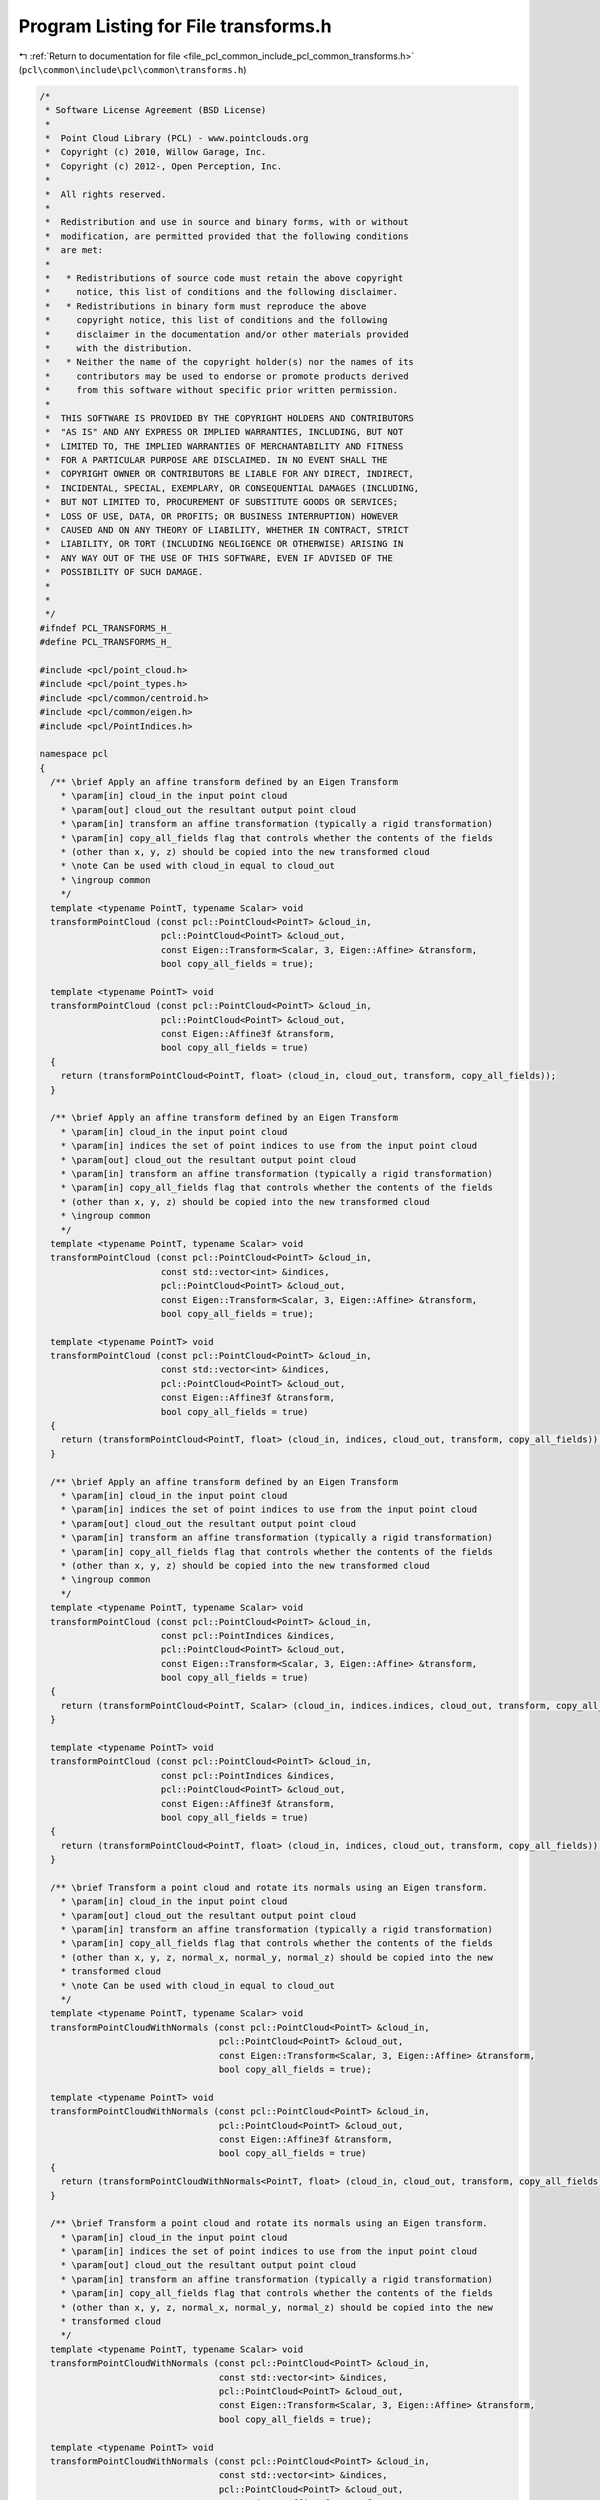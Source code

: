 
.. _program_listing_file_pcl_common_include_pcl_common_transforms.h:

Program Listing for File transforms.h
=====================================

|exhale_lsh| :ref:`Return to documentation for file <file_pcl_common_include_pcl_common_transforms.h>` (``pcl\common\include\pcl\common\transforms.h``)

.. |exhale_lsh| unicode:: U+021B0 .. UPWARDS ARROW WITH TIP LEFTWARDS

.. code-block:: cpp

   /*
    * Software License Agreement (BSD License)
    *
    *  Point Cloud Library (PCL) - www.pointclouds.org
    *  Copyright (c) 2010, Willow Garage, Inc.
    *  Copyright (c) 2012-, Open Perception, Inc.
    *
    *  All rights reserved.
    *
    *  Redistribution and use in source and binary forms, with or without
    *  modification, are permitted provided that the following conditions
    *  are met:
    *
    *   * Redistributions of source code must retain the above copyright
    *     notice, this list of conditions and the following disclaimer.
    *   * Redistributions in binary form must reproduce the above
    *     copyright notice, this list of conditions and the following
    *     disclaimer in the documentation and/or other materials provided
    *     with the distribution.
    *   * Neither the name of the copyright holder(s) nor the names of its
    *     contributors may be used to endorse or promote products derived
    *     from this software without specific prior written permission.
    *
    *  THIS SOFTWARE IS PROVIDED BY THE COPYRIGHT HOLDERS AND CONTRIBUTORS
    *  "AS IS" AND ANY EXPRESS OR IMPLIED WARRANTIES, INCLUDING, BUT NOT
    *  LIMITED TO, THE IMPLIED WARRANTIES OF MERCHANTABILITY AND FITNESS
    *  FOR A PARTICULAR PURPOSE ARE DISCLAIMED. IN NO EVENT SHALL THE
    *  COPYRIGHT OWNER OR CONTRIBUTORS BE LIABLE FOR ANY DIRECT, INDIRECT,
    *  INCIDENTAL, SPECIAL, EXEMPLARY, OR CONSEQUENTIAL DAMAGES (INCLUDING,
    *  BUT NOT LIMITED TO, PROCUREMENT OF SUBSTITUTE GOODS OR SERVICES;
    *  LOSS OF USE, DATA, OR PROFITS; OR BUSINESS INTERRUPTION) HOWEVER
    *  CAUSED AND ON ANY THEORY OF LIABILITY, WHETHER IN CONTRACT, STRICT
    *  LIABILITY, OR TORT (INCLUDING NEGLIGENCE OR OTHERWISE) ARISING IN
    *  ANY WAY OUT OF THE USE OF THIS SOFTWARE, EVEN IF ADVISED OF THE
    *  POSSIBILITY OF SUCH DAMAGE.
    *
    *
    */
   #ifndef PCL_TRANSFORMS_H_
   #define PCL_TRANSFORMS_H_
   
   #include <pcl/point_cloud.h>
   #include <pcl/point_types.h>
   #include <pcl/common/centroid.h>
   #include <pcl/common/eigen.h>
   #include <pcl/PointIndices.h>
   
   namespace pcl
   {
     /** \brief Apply an affine transform defined by an Eigen Transform
       * \param[in] cloud_in the input point cloud
       * \param[out] cloud_out the resultant output point cloud
       * \param[in] transform an affine transformation (typically a rigid transformation)
       * \param[in] copy_all_fields flag that controls whether the contents of the fields
       * (other than x, y, z) should be copied into the new transformed cloud
       * \note Can be used with cloud_in equal to cloud_out
       * \ingroup common
       */
     template <typename PointT, typename Scalar> void 
     transformPointCloud (const pcl::PointCloud<PointT> &cloud_in, 
                          pcl::PointCloud<PointT> &cloud_out, 
                          const Eigen::Transform<Scalar, 3, Eigen::Affine> &transform,
                          bool copy_all_fields = true);
   
     template <typename PointT> void 
     transformPointCloud (const pcl::PointCloud<PointT> &cloud_in, 
                          pcl::PointCloud<PointT> &cloud_out, 
                          const Eigen::Affine3f &transform,
                          bool copy_all_fields = true)
     {
       return (transformPointCloud<PointT, float> (cloud_in, cloud_out, transform, copy_all_fields));
     }
   
     /** \brief Apply an affine transform defined by an Eigen Transform
       * \param[in] cloud_in the input point cloud
       * \param[in] indices the set of point indices to use from the input point cloud
       * \param[out] cloud_out the resultant output point cloud
       * \param[in] transform an affine transformation (typically a rigid transformation)
       * \param[in] copy_all_fields flag that controls whether the contents of the fields
       * (other than x, y, z) should be copied into the new transformed cloud
       * \ingroup common
       */
     template <typename PointT, typename Scalar> void 
     transformPointCloud (const pcl::PointCloud<PointT> &cloud_in, 
                          const std::vector<int> &indices, 
                          pcl::PointCloud<PointT> &cloud_out, 
                          const Eigen::Transform<Scalar, 3, Eigen::Affine> &transform,
                          bool copy_all_fields = true);
   
     template <typename PointT> void 
     transformPointCloud (const pcl::PointCloud<PointT> &cloud_in, 
                          const std::vector<int> &indices, 
                          pcl::PointCloud<PointT> &cloud_out, 
                          const Eigen::Affine3f &transform,
                          bool copy_all_fields = true)
     {
       return (transformPointCloud<PointT, float> (cloud_in, indices, cloud_out, transform, copy_all_fields));
     }
   
     /** \brief Apply an affine transform defined by an Eigen Transform
       * \param[in] cloud_in the input point cloud
       * \param[in] indices the set of point indices to use from the input point cloud
       * \param[out] cloud_out the resultant output point cloud
       * \param[in] transform an affine transformation (typically a rigid transformation)
       * \param[in] copy_all_fields flag that controls whether the contents of the fields
       * (other than x, y, z) should be copied into the new transformed cloud
       * \ingroup common
       */
     template <typename PointT, typename Scalar> void 
     transformPointCloud (const pcl::PointCloud<PointT> &cloud_in, 
                          const pcl::PointIndices &indices, 
                          pcl::PointCloud<PointT> &cloud_out, 
                          const Eigen::Transform<Scalar, 3, Eigen::Affine> &transform,
                          bool copy_all_fields = true)
     {
       return (transformPointCloud<PointT, Scalar> (cloud_in, indices.indices, cloud_out, transform, copy_all_fields));
     }
   
     template <typename PointT> void 
     transformPointCloud (const pcl::PointCloud<PointT> &cloud_in, 
                          const pcl::PointIndices &indices, 
                          pcl::PointCloud<PointT> &cloud_out, 
                          const Eigen::Affine3f &transform,
                          bool copy_all_fields = true)
     {
       return (transformPointCloud<PointT, float> (cloud_in, indices, cloud_out, transform, copy_all_fields));
     }
   
     /** \brief Transform a point cloud and rotate its normals using an Eigen transform.
       * \param[in] cloud_in the input point cloud
       * \param[out] cloud_out the resultant output point cloud
       * \param[in] transform an affine transformation (typically a rigid transformation)
       * \param[in] copy_all_fields flag that controls whether the contents of the fields
       * (other than x, y, z, normal_x, normal_y, normal_z) should be copied into the new
       * transformed cloud
       * \note Can be used with cloud_in equal to cloud_out
       */
     template <typename PointT, typename Scalar> void 
     transformPointCloudWithNormals (const pcl::PointCloud<PointT> &cloud_in, 
                                     pcl::PointCloud<PointT> &cloud_out, 
                                     const Eigen::Transform<Scalar, 3, Eigen::Affine> &transform,
                                     bool copy_all_fields = true);
   
     template <typename PointT> void 
     transformPointCloudWithNormals (const pcl::PointCloud<PointT> &cloud_in, 
                                     pcl::PointCloud<PointT> &cloud_out, 
                                     const Eigen::Affine3f &transform,
                                     bool copy_all_fields = true)
     {
       return (transformPointCloudWithNormals<PointT, float> (cloud_in, cloud_out, transform, copy_all_fields));
     }
   
     /** \brief Transform a point cloud and rotate its normals using an Eigen transform.
       * \param[in] cloud_in the input point cloud
       * \param[in] indices the set of point indices to use from the input point cloud
       * \param[out] cloud_out the resultant output point cloud
       * \param[in] transform an affine transformation (typically a rigid transformation)
       * \param[in] copy_all_fields flag that controls whether the contents of the fields
       * (other than x, y, z, normal_x, normal_y, normal_z) should be copied into the new
       * transformed cloud
       */
     template <typename PointT, typename Scalar> void 
     transformPointCloudWithNormals (const pcl::PointCloud<PointT> &cloud_in, 
                                     const std::vector<int> &indices, 
                                     pcl::PointCloud<PointT> &cloud_out, 
                                     const Eigen::Transform<Scalar, 3, Eigen::Affine> &transform,
                                     bool copy_all_fields = true);
   
     template <typename PointT> void 
     transformPointCloudWithNormals (const pcl::PointCloud<PointT> &cloud_in, 
                                     const std::vector<int> &indices, 
                                     pcl::PointCloud<PointT> &cloud_out, 
                                     const Eigen::Affine3f &transform,
                                     bool copy_all_fields = true)
     {
       return (transformPointCloudWithNormals<PointT, float> (cloud_in, indices, cloud_out, transform, copy_all_fields));
     }
   
     /** \brief Transform a point cloud and rotate its normals using an Eigen transform.
       * \param[in] cloud_in the input point cloud
       * \param[in] indices the set of point indices to use from the input point cloud
       * \param[out] cloud_out the resultant output point cloud
       * \param[in] transform an affine transformation (typically a rigid transformation)
       * \param[in] copy_all_fields flag that controls whether the contents of the fields
       * (other than x, y, z, normal_x, normal_y, normal_z) should be copied into the new
       * transformed cloud
       */
     template <typename PointT, typename Scalar> void 
     transformPointCloudWithNormals (const pcl::PointCloud<PointT> &cloud_in, 
                                     const pcl::PointIndices &indices, 
                                     pcl::PointCloud<PointT> &cloud_out, 
                                     const Eigen::Transform<Scalar, 3, Eigen::Affine> &transform,
                                     bool copy_all_fields = true)
     {
       return (transformPointCloudWithNormals<PointT, Scalar> (cloud_in, indices.indices, cloud_out, transform, copy_all_fields));
     }
   
   
     template <typename PointT> void 
     transformPointCloudWithNormals (const pcl::PointCloud<PointT> &cloud_in, 
                                     const pcl::PointIndices &indices, 
                                     pcl::PointCloud<PointT> &cloud_out, 
                                     const Eigen::Affine3f &transform,
                                     bool copy_all_fields = true)
     {
       return (transformPointCloudWithNormals<PointT, float> (cloud_in, indices, cloud_out, transform, copy_all_fields));
     }
   
     /** \brief Apply a rigid transform defined by a 4x4 matrix
       * \param[in] cloud_in the input point cloud
       * \param[out] cloud_out the resultant output point cloud
       * \param[in] transform a rigid transformation 
       * \param[in] copy_all_fields flag that controls whether the contents of the fields
       * (other than x, y, z) should be copied into the new transformed cloud
       * \note Can be used with cloud_in equal to cloud_out
       * \ingroup common
       */
     template <typename PointT, typename Scalar> void 
     transformPointCloud (const pcl::PointCloud<PointT> &cloud_in, 
                          pcl::PointCloud<PointT> &cloud_out, 
                          const Eigen::Matrix<Scalar, 4, 4> &transform,
                          bool copy_all_fields = true)
     {
       Eigen::Transform<Scalar, 3, Eigen::Affine> t (transform);
       return (transformPointCloud<PointT, Scalar> (cloud_in, cloud_out, t, copy_all_fields));
     }
   
     template <typename PointT> void 
     transformPointCloud (const pcl::PointCloud<PointT> &cloud_in, 
                          pcl::PointCloud<PointT> &cloud_out, 
                          const Eigen::Matrix4f &transform,
                          bool copy_all_fields = true)
     {
       return (transformPointCloud<PointT, float> (cloud_in, cloud_out, transform, copy_all_fields));
     }
   
     /** \brief Apply a rigid transform defined by a 4x4 matrix
       * \param[in] cloud_in the input point cloud
       * \param[in] indices the set of point indices to use from the input point cloud
       * \param[out] cloud_out the resultant output point cloud
       * \param[in] transform a rigid transformation 
       * \param[in] copy_all_fields flag that controls whether the contents of the fields
       * (other than x, y, z) should be copied into the new transformed cloud
       * \ingroup common
       */
     template <typename PointT, typename Scalar> void 
     transformPointCloud (const pcl::PointCloud<PointT> &cloud_in, 
                          const std::vector<int> &indices, 
                          pcl::PointCloud<PointT> &cloud_out, 
                          const Eigen::Matrix<Scalar, 4, 4> &transform,
                          bool copy_all_fields = true)
     {
       Eigen::Transform<Scalar, 3, Eigen::Affine> t (transform);
       return (transformPointCloud<PointT, Scalar> (cloud_in, indices, cloud_out, t, copy_all_fields));
     }
   
     template <typename PointT> void 
     transformPointCloud (const pcl::PointCloud<PointT> &cloud_in, 
                          const std::vector<int> &indices, 
                          pcl::PointCloud<PointT> &cloud_out, 
                          const Eigen::Matrix4f &transform,
                          bool copy_all_fields = true)
     {
       return (transformPointCloud<PointT, float> (cloud_in, indices, cloud_out, transform, copy_all_fields));
     }
   
     /** \brief Apply a rigid transform defined by a 4x4 matrix
       * \param[in] cloud_in the input point cloud
       * \param[in] indices the set of point indices to use from the input point cloud
       * \param[out] cloud_out the resultant output point cloud
       * \param[in] transform a rigid transformation 
       * \param[in] copy_all_fields flag that controls whether the contents of the fields
       * (other than x, y, z) should be copied into the new transformed cloud
       * \ingroup common
       */
     template <typename PointT, typename Scalar> void 
     transformPointCloud (const pcl::PointCloud<PointT> &cloud_in, 
                          const pcl::PointIndices &indices, 
                          pcl::PointCloud<PointT> &cloud_out, 
                          const Eigen::Matrix<Scalar, 4, 4> &transform,
                          bool copy_all_fields = true)
     {
       return (transformPointCloud<PointT, Scalar> (cloud_in, indices.indices, cloud_out, transform, copy_all_fields));
     }
   
     template <typename PointT> void 
     transformPointCloud (const pcl::PointCloud<PointT> &cloud_in, 
                          const pcl::PointIndices &indices, 
                          pcl::PointCloud<PointT> &cloud_out, 
                          const Eigen::Matrix4f &transform,
                          bool copy_all_fields = true)
     {
       return (transformPointCloud<PointT, float> (cloud_in, indices, cloud_out, transform, copy_all_fields));
     }
   
     /** \brief Transform a point cloud and rotate its normals using an Eigen transform.
       * \param[in] cloud_in the input point cloud
       * \param[out] cloud_out the resultant output point cloud
       * \param[in] transform an affine transformation (typically a rigid transformation)
       * \param[in] copy_all_fields flag that controls whether the contents of the fields
       * (other than x, y, z, normal_x, normal_y, normal_z) should be copied into the new
       * transformed cloud
       * \note Can be used with cloud_in equal to cloud_out
       * \ingroup common
       */
     template <typename PointT, typename Scalar> void 
     transformPointCloudWithNormals (const pcl::PointCloud<PointT> &cloud_in, 
                                     pcl::PointCloud<PointT> &cloud_out, 
                                     const Eigen::Matrix<Scalar, 4, 4> &transform,
                                     bool copy_all_fields = true)
     {
       Eigen::Transform<Scalar, 3, Eigen::Affine> t (transform);
       return (transformPointCloudWithNormals<PointT, Scalar> (cloud_in, cloud_out, t, copy_all_fields));
     }
   
   
     template <typename PointT> void 
     transformPointCloudWithNormals (const pcl::PointCloud<PointT> &cloud_in, 
                                     pcl::PointCloud<PointT> &cloud_out, 
                                     const Eigen::Matrix4f &transform,
                                     bool copy_all_fields = true)
     {
       return (transformPointCloudWithNormals<PointT, float> (cloud_in, cloud_out, transform, copy_all_fields));
     }
   
     /** \brief Transform a point cloud and rotate its normals using an Eigen transform.
       * \param[in] cloud_in the input point cloud
       * \param[in] indices the set of point indices to use from the input point cloud
       * \param[out] cloud_out the resultant output point cloud
       * \param[in] transform an affine transformation (typically a rigid transformation)
       * \param[in] copy_all_fields flag that controls whether the contents of the fields
       * (other than x, y, z, normal_x, normal_y, normal_z) should be copied into the new
       * transformed cloud
       * \note Can be used with cloud_in equal to cloud_out
       * \ingroup common
       */
     template <typename PointT, typename Scalar> void 
     transformPointCloudWithNormals (const pcl::PointCloud<PointT> &cloud_in, 
                                     const std::vector<int> &indices, 
                                     pcl::PointCloud<PointT> &cloud_out, 
                                     const Eigen::Matrix<Scalar, 4, 4> &transform,
                                     bool copy_all_fields = true)
     {
       Eigen::Transform<Scalar, 3, Eigen::Affine> t (transform);
       return (transformPointCloudWithNormals<PointT, Scalar> (cloud_in, indices, cloud_out, t, copy_all_fields));
     }
   
   
     template <typename PointT> void 
     transformPointCloudWithNormals (const pcl::PointCloud<PointT> &cloud_in, 
                                     const std::vector<int> &indices, 
                                     pcl::PointCloud<PointT> &cloud_out, 
                                     const Eigen::Matrix4f &transform,
                                     bool copy_all_fields = true)
     {
       return (transformPointCloudWithNormals<PointT, float> (cloud_in, indices, cloud_out, transform, copy_all_fields));
     }
   
     /** \brief Transform a point cloud and rotate its normals using an Eigen transform.
       * \param[in] cloud_in the input point cloud
       * \param[in] indices the set of point indices to use from the input point cloud
       * \param[out] cloud_out the resultant output point cloud
       * \param[in] transform an affine transformation (typically a rigid transformation)
       * \param[in] copy_all_fields flag that controls whether the contents of the fields
       * (other than x, y, z, normal_x, normal_y, normal_z) should be copied into the new
       * transformed cloud
       * \note Can be used with cloud_in equal to cloud_out
       * \ingroup common
       */
     template <typename PointT, typename Scalar> void 
     transformPointCloudWithNormals (const pcl::PointCloud<PointT> &cloud_in, 
                                     const pcl::PointIndices &indices, 
                                     pcl::PointCloud<PointT> &cloud_out, 
                                     const Eigen::Matrix<Scalar, 4, 4> &transform,
                                     bool copy_all_fields = true)
     {
       Eigen::Transform<Scalar, 3, Eigen::Affine> t (transform);
       return (transformPointCloudWithNormals<PointT, Scalar> (cloud_in, indices, cloud_out, t, copy_all_fields));
     }
   
   
     template <typename PointT> void 
     transformPointCloudWithNormals (const pcl::PointCloud<PointT> &cloud_in, 
                                     const pcl::PointIndices &indices, 
                                     pcl::PointCloud<PointT> &cloud_out, 
                                     const Eigen::Matrix4f &transform,
                                     bool copy_all_fields = true)
     {
       return (transformPointCloudWithNormals<PointT, float> (cloud_in, indices, cloud_out, transform, copy_all_fields));
     }
   
     /** \brief Apply a rigid transform defined by a 3D offset and a quaternion
       * \param[in] cloud_in the input point cloud
       * \param[out] cloud_out the resultant output point cloud
       * \param[in] offset the translation component of the rigid transformation
       * \param[in] rotation the rotation component of the rigid transformation
       * \param[in] copy_all_fields flag that controls whether the contents of the fields
       * (other than x, y, z) should be copied into the new transformed cloud
       * \ingroup common
       */
     template <typename PointT, typename Scalar> inline void 
     transformPointCloud (const pcl::PointCloud<PointT> &cloud_in, 
                          pcl::PointCloud<PointT> &cloud_out, 
                          const Eigen::Matrix<Scalar, 3, 1> &offset, 
                          const Eigen::Quaternion<Scalar> &rotation,
                          bool copy_all_fields = true);
   
     template <typename PointT> inline void 
     transformPointCloud (const pcl::PointCloud<PointT> &cloud_in, 
                          pcl::PointCloud<PointT> &cloud_out, 
                          const Eigen::Vector3f &offset, 
                          const Eigen::Quaternionf &rotation,
                          bool copy_all_fields = true)
     {
       return (transformPointCloud<PointT, float> (cloud_in, cloud_out, offset, rotation, copy_all_fields));
     }
   
     /** \brief Transform a point cloud and rotate its normals using an Eigen transform.
       * \param[in] cloud_in the input point cloud
       * \param[out] cloud_out the resultant output point cloud
       * \param[in] offset the translation component of the rigid transformation
       * \param[in] rotation the rotation component of the rigid transformation
       * \param[in] copy_all_fields flag that controls whether the contents of the fields
       * (other than x, y, z, normal_x, normal_y, normal_z) should be copied into the new
       * transformed cloud
       * \ingroup common
       */
     template <typename PointT, typename Scalar> inline void 
     transformPointCloudWithNormals (const pcl::PointCloud<PointT> &cloud_in, 
                                     pcl::PointCloud<PointT> &cloud_out, 
                                     const Eigen::Matrix<Scalar, 3, 1> &offset, 
                                     const Eigen::Quaternion<Scalar> &rotation,
                                     bool copy_all_fields = true);
   
     template <typename PointT> void 
     transformPointCloudWithNormals (const pcl::PointCloud<PointT> &cloud_in, 
                                     pcl::PointCloud<PointT> &cloud_out, 
                                     const Eigen::Vector3f &offset, 
                                     const Eigen::Quaternionf &rotation,
                                     bool copy_all_fields = true)
     {
       return (transformPointCloudWithNormals<PointT, float> (cloud_in, cloud_out, offset, rotation, copy_all_fields));
     }
   
     /** \brief Transform a point with members x,y,z
       * \param[in] point the point to transform
       * \param[out] transform the transformation to apply
       * \return the transformed point
       * \ingroup common
       */
     template <typename PointT, typename Scalar> inline PointT
     transformPoint (const PointT &point, 
                     const Eigen::Transform<Scalar, 3, Eigen::Affine> &transform);
     
     template <typename PointT> inline PointT
     transformPoint (const PointT &point, 
                     const Eigen::Affine3f &transform)
     {
       return (transformPoint<PointT, float> (point, transform));
     }
   
     /** \brief Transform a point with members x,y,z,normal_x,normal_y,normal_z
       * \param[in] point the point to transform
       * \param[out] transform the transformation to apply
       * \return the transformed point
       * \ingroup common
       */
     template <typename PointT, typename Scalar> inline PointT
     transformPointWithNormal (const PointT &point, 
                     const Eigen::Transform<Scalar, 3, Eigen::Affine> &transform);
     
     template <typename PointT> inline PointT
     transformPointWithNormal (const PointT &point, 
                     const Eigen::Affine3f &transform)
     {
       return (transformPointWithNormal<PointT, float> (point, transform));
     }
   
     /** \brief Calculates the principal (PCA-based) alignment of the point cloud
       * \param[in] cloud the input point cloud
       * \param[out] transform the resultant transform
       * \return the ratio lambda1/lambda2 or lambda2/lambda3, whatever is closer to 1.
       * \note If the return value is close to one then the transformation might be not unique -> two principal directions have
       * almost same variance (extend)
       */
     template <typename PointT, typename Scalar> inline double
     getPrincipalTransformation (const pcl::PointCloud<PointT> &cloud, 
                                 Eigen::Transform<Scalar, 3, Eigen::Affine> &transform);
   
     template <typename PointT> inline double
     getPrincipalTransformation (const pcl::PointCloud<PointT> &cloud, 
                                 Eigen::Affine3f &transform)
     {
       return (getPrincipalTransformation<PointT, float> (cloud, transform));
     }
   }
   
   #include <pcl/common/impl/transforms.hpp>
   
   #endif // PCL_TRANSFORMS_H_
